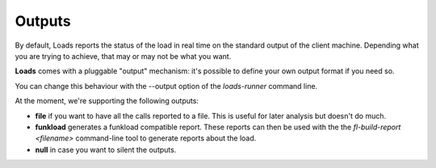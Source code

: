 Outputs
=======

By default, Loads reports the status of the load in real time on the standard
output of the client machine. Depending what you are trying to achieve, that
may or may not be what you want.

**Loads** comes with a pluggable "output" mechanism: it's possible to
define your own output format if you need so.

You can change this behaviour with the --output option of the `loads-runner`
command line.

At the moment, we're supporting the following outputs:

- **file** if you want to have all the calls reported to a file. This is useful
  for later analysis but doesn't do much.
- **funkload** generates a funkload compatible report.
  These reports can then be used with the the `fl-build-report <filename>`
  command-line tool to generate reports about the load.
- **null** in case you want to silent the outputs.
